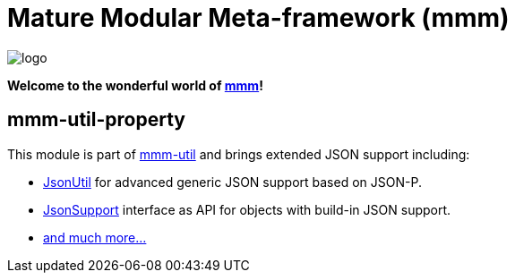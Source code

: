 = Mature Modular Meta-framework (mmm)

image:https://raw.github.com/m-m-m/mmm/master/src/site/resources/images/logo.png[logo]

*Welcome to the wonderful world of http://m-m-m.sourceforge.net/index.html[mmm]!*

== mmm-util-property

This module is part of link:../../..#mmm-util[mmm-util] and brings extended JSON support including:

* https://m-m-m.github.io/maven/apidocs/net/sf/mmm/util/json/api/JsonUtil.html[JsonUtil] for advanced generic JSON support based on JSON-P.
* https://m-m-m.github.io/maven/apidocs/net/sf/mmm/util/json/api/JsonSupport.html[JsonSupport] interface as API for objects with build-in JSON support.
* https://m-m-m.github.io/maven/apidocs/[and much more... ]

